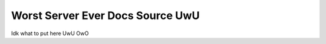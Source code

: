 Worst Server Ever Docs Source UwU
=======================================

Idk what to put here UwU OwO

